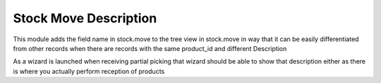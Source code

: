 Stock Move Description
======================

This module adds the field name in stock.move to the tree view in stock.move in
way that it can be easily differentiated from other records when there are
records with the same product_id and different Description

As a wizard is launched when receiving partial picking that wizard should
be able to show that description either as there is where you actually
perform reception of products